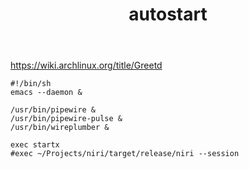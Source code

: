 #+TITLE: autostart
[[https://wiki.archlinux.org/title/Greetd]]
#+begin_src shell :tangle ~/.startup.sh
  #!/bin/sh
  emacs --daemon &

  /usr/bin/pipewire &
  /usr/bin/pipewire-pulse &
  /usr/bin/wireplumber &

  exec startx
  #exec ~/Projects/niri/target/release/niri --session
#+end_src
